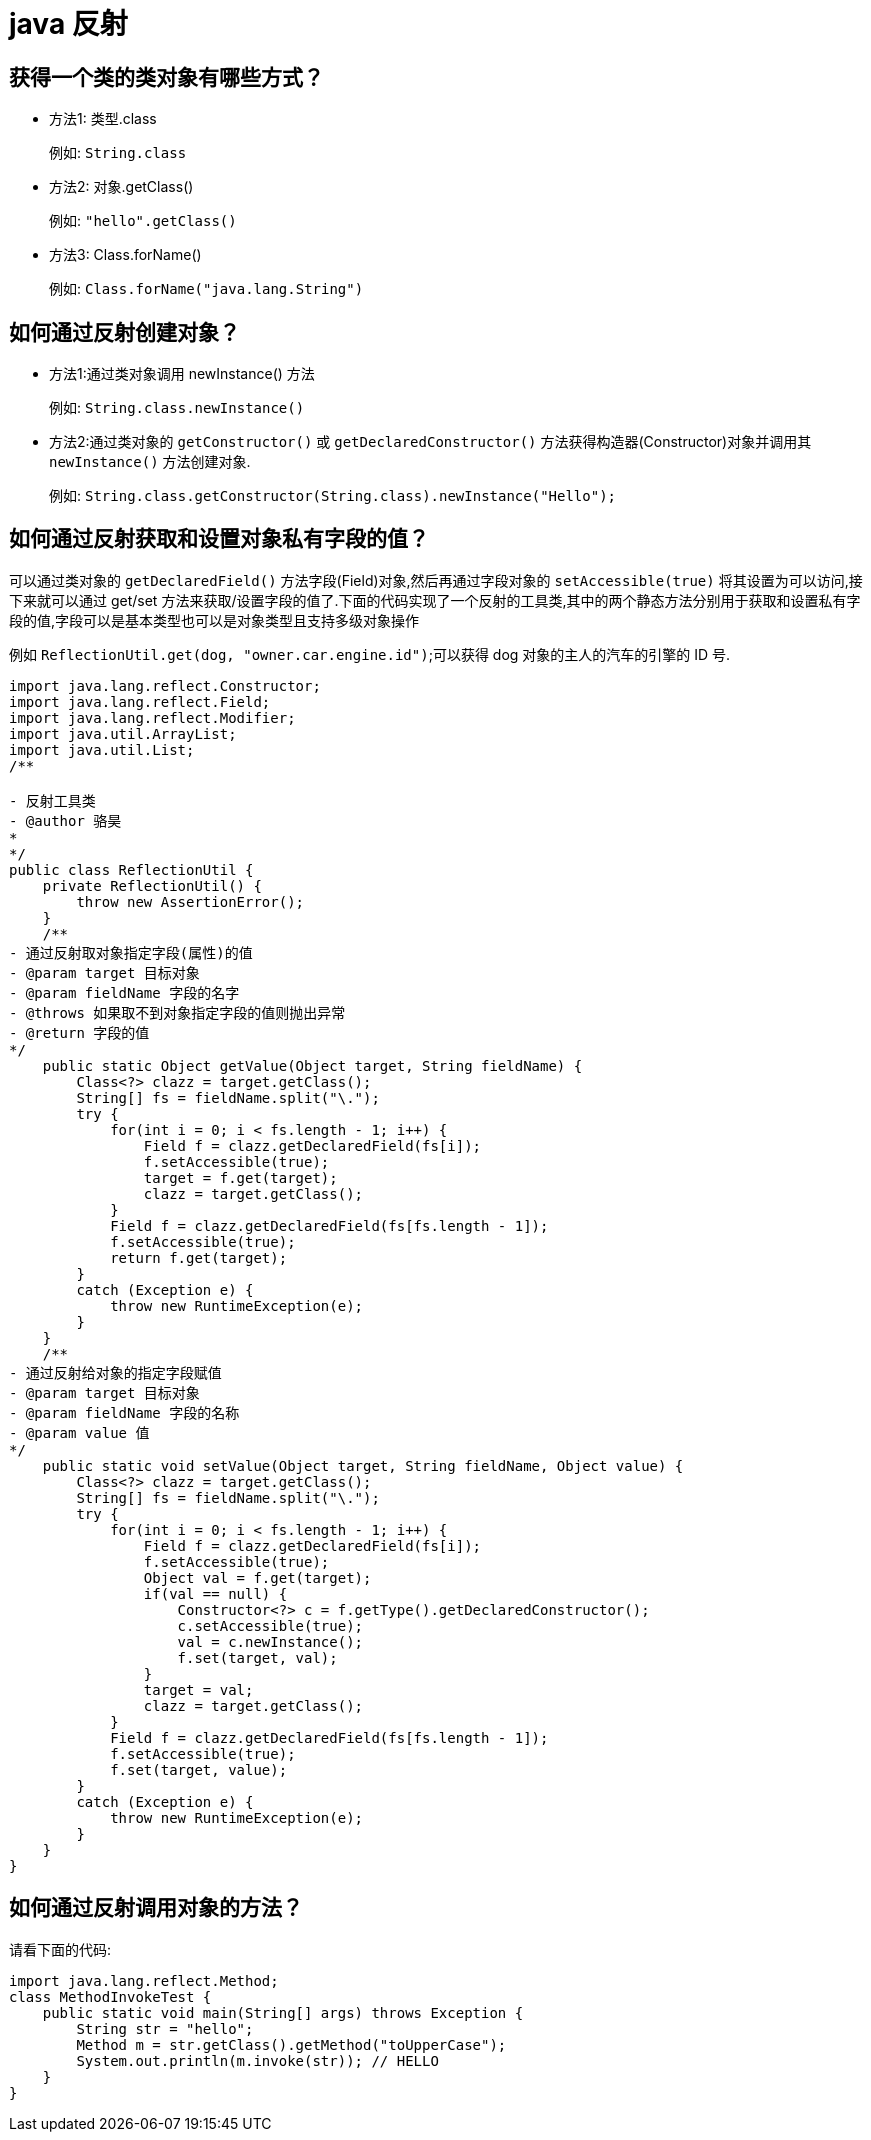 [[guide-reflect]]
= java 反射

[[guide-reflect-1]]
== 获得一个类的类对象有哪些方式？


* 方法1: 类型.class
+
例如: `String.class`

* 方法2: 对象.getClass()
+
例如: `"hello".getClass()`

* 方法3: Class.forName()
+
例如: `Class.forName("java.lang.String")`

[[guide-reflect-2]]
== 如何通过反射创建对象？

* 方法1:通过类对象调用 newInstance() 方法
+
例如: `String.class.newInstance()`

* 方法2:通过类对象的 `getConstructor()` 或 `getDeclaredConstructor()` 方法获得构造器(Constructor)对象并调用其 `newInstance()` 方法创建对象.
+
例如: `String.class.getConstructor(String.class).newInstance("Hello");`

[[guide-reflect-3]]
== 如何通过反射获取和设置对象私有字段的值？

可以通过类对象的 `getDeclaredField()` 方法字段(Field)对象,然后再通过字段对象的 `setAccessible(true)` 将其设置为可以访问,接下来就可以通过 get/set 方法来获取/设置字段的值了.下面的代码实现了一个反射的工具类,其中的两个静态方法分别用于获取和设置私有字段的值,字段可以是基本类型也可以是对象类型且支持多级对象操作

例如 `ReflectionUtil.get(dog, "owner.car.engine.id")`;可以获得 dog 对象的主人的汽车的引擎的 ID 号.

[source,java]
----
import java.lang.reflect.Constructor;
import java.lang.reflect.Field;
import java.lang.reflect.Modifier;
import java.util.ArrayList;
import java.util.List;
/**

- 反射工具类
- @author 骆昊
*
*/
public class ReflectionUtil {
    private ReflectionUtil() {
        throw new AssertionError();
    }
    /**
- 通过反射取对象指定字段(属性)的值
- @param target 目标对象
- @param fieldName 字段的名字
- @throws 如果取不到对象指定字段的值则抛出异常
- @return 字段的值
*/
    public static Object getValue(Object target, String fieldName) {
        Class<?> clazz = target.getClass();
        String[] fs = fieldName.split("\.");
        try {
            for(int i = 0; i < fs.length - 1; i++) {
                Field f = clazz.getDeclaredField(fs[i]);
                f.setAccessible(true);
                target = f.get(target);
                clazz = target.getClass();
            }
            Field f = clazz.getDeclaredField(fs[fs.length - 1]);
            f.setAccessible(true);
            return f.get(target);
        }
        catch (Exception e) {
            throw new RuntimeException(e);
        }
    }
    /**
- 通过反射给对象的指定字段赋值
- @param target 目标对象
- @param fieldName 字段的名称
- @param value 值
*/
    public static void setValue(Object target, String fieldName, Object value) {
        Class<?> clazz = target.getClass();
        String[] fs = fieldName.split("\.");
        try {
            for(int i = 0; i < fs.length - 1; i++) {
                Field f = clazz.getDeclaredField(fs[i]);
                f.setAccessible(true);
                Object val = f.get(target);
                if(val == null) {
                    Constructor<?> c = f.getType().getDeclaredConstructor();
                    c.setAccessible(true);
                    val = c.newInstance();
                    f.set(target, val);
                }
                target = val;
                clazz = target.getClass();
            }
            Field f = clazz.getDeclaredField(fs[fs.length - 1]);
            f.setAccessible(true);
            f.set(target, value);
        }
        catch (Exception e) {
            throw new RuntimeException(e);
        }
    }
}

----

[[guide-reflect-4]]
== 如何通过反射调用对象的方法？

请看下面的代码:

[source,java]
----
import java.lang.reflect.Method;
class MethodInvokeTest {
    public static void main(String[] args) throws Exception {
        String str = "hello";
        Method m = str.getClass().getMethod("toUpperCase");
        System.out.println(m.invoke(str)); // HELLO
    }
}
----